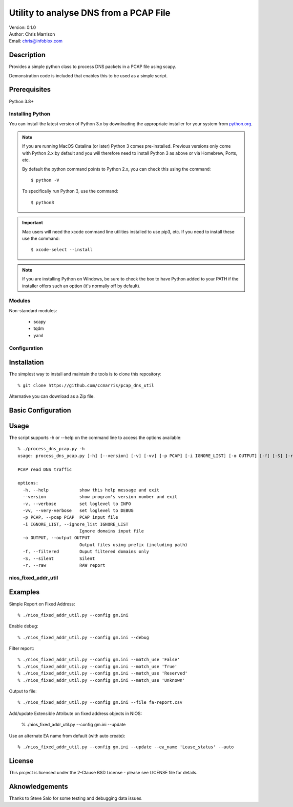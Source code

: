 =======================================
Utility to analyse DNS from a PCAP File
=======================================

| Version: 0.1.0
| Author: Chris Marrison
| Email: chris@infoblox.com

Description
-----------

Provides a simple python class to process DNS packets in a PCAP file
using scapy. 

Demonstration code is included that enables this to be used as a simple 
script.


Prerequisites
-------------

Python 3.8+


Installing Python
~~~~~~~~~~~~~~~~~

You can install the latest version of Python 3.x by downloading the appropriate
installer for your system from `python.org <https://python.org>`_.

.. note::

  If you are running MacOS Catalina (or later) Python 3 comes pre-installed.
  Previous versions only come with Python 2.x by default and you will therefore
  need to install Python 3 as above or via Homebrew, Ports, etc.

  By default the python command points to Python 2.x, you can check this using 
  the command::

    $ python -V

  To specifically run Python 3, use the command::

    $ python3


.. important::

  Mac users will need the xcode command line utilities installed to use pip3,
  etc. If you need to install these use the command::

    $ xcode-select --install

.. note::

  If you are installing Python on Windows, be sure to check the box to have 
  Python added to your PATH if the installer offers such an option 
  (it's normally off by default).


Modules
~~~~~~~

Non-standard modules:

    - scapy 
    - tqdm
    - yaml


Configuration 
~~~~~~~~~~~~~

Installation
------------

The simplest way to install and maintain the tools is to clone this 
repository::

    % git clone https://github.com/ccmarris/pcap_dns_util


Alternative you can download as a Zip file.


Basic Configuration
-------------------


Usage
-----

The script supports -h or --help on the command line to access the options 
available::


  % ./process_dns_pcap.py -h
  usage: process_dns_pcap.py [-h] [--version] [-v] [-vv] [-p PCAP] [-i IGNORE_LIST] [-o OUTPUT] [-f] [-S] [-r]

  PCAP read DNS traffic

  options:
    -h, --help            show this help message and exit
    --version             show program's version number and exit
    -v, --verbose         set loglevel to INFO
    -vv, --very-verbose   set loglevel to DEBUG
    -p PCAP, --pcap PCAP  PCAP input file
    -i IGNORE_LIST, --ignore_list IGNORE_LIST
                          Ignore domains input file
    -o OUTPUT, --output OUTPUT
                          Output files using prefix (including path)
    -f, --filtered        Ouput filtered domains only
    -S, --silent          Silent
    -r, --raw             RAW report


nios_fixed_addr_util
~~~~~~~~~~~~~~~~~~~~


Examples
--------

Simple Report on Fixed Address::

  % ./nios_fixed_addr_util.py --config gm.ini 


Enable debug::

  % ./nios_fixed_addr_util.py --config gm.ini --debug


Filter report::

  % ./nios_fixed_addr_util.py --config gm.ini --match_use 'False'
  % ./nios_fixed_addr_util.py --config gm.ini --match_use 'True'
  % ./nios_fixed_addr_util.py --config gm.ini --match_use 'Reserved'
  % ./nios_fixed_addr_util.py --config gm.ini --match_use 'Unknown'


Output to file::

  % ./nios_fixed_addr_util.py --config gm.ini --file fa-report.csv


Add/update Extensible Attribute on fixed address objects in NIOS:

  % ./nios_fixed_addr_util.py --config gm.ini --update


Use an alternate EA name from default (with auto create)::

  % ./nios_fixed_addr_util.py --config gm.ini --update --ea_name 'Lease_status' --auto



License
-------

This project is licensed under the 2-Clause BSD License
- please see LICENSE file for details.


Aknowledgements
---------------

Thanks to Steve Salo for some testing and debugging data issues.
